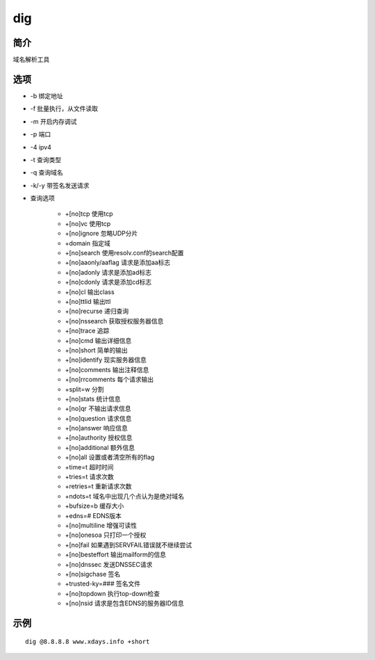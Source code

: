 dig
=====================================

简介
^^^^
域名解析工具

选项
^^^^

* -b 绑定地址
* -f 批量执行，从文件读取
* -m 开启内存调试
* -p 端口
* -4 ipv4
* -t 查询类型
* -q 查询域名
* -k/-y 带签名发送请求
* 查询选项

    * +[no]tcp 使用tcp
    * +[no]vc 使用tcp
    * +[no]ignore 忽略UDP分片
    * +domain 指定域
    * +[no]search 使用resolv.conf的search配置
    * +[no]aaonly/aaflag 请求是添加aa标志
    * +[no]adonly 请求是添加ad标志
    * +[no]cdonly 请求是添加cd标志
    * +[no]cl 输出class
    * +[no]ttlid 输出ttl
    * +[no]recurse 递归查询
    * +[no]nssearch 获取授权服务器信息
    * +[no]trace 追踪
    * +[no]cmd 输出详细信息
    * +[no]short 简单的输出
    * +[no]identify 现实服务器信息
    * +[no]comments 输出注释信息
    * +[no]rrcomments 每个请求输出
    * +split=w 分割
    * +[no]stats 统计信息
    * +[no]qr 不输出请求信息
    * +[no]question 请求信息
    * +[no]answer 响应信息
    * +[no]authority 授权信息
    * +[no]additional 额外信息
    * +[no]all 设置或者清空所有的flag
    * +time=t 超时时间
    * +tries=t 请求次数
    * +retries=t 重新请求次数
    * +ndots=t 域名中出现几个点认为是绝对域名
    * +bufsize=b 缓存大小
    * +edns=# EDNS版本
    * +[no]multiline 增强可读性
    * +[no]onesoa 只打印一个授权
    * +[no]fail 如果遇到SERVFAIL错误就不继续尝试
    * +[no]besteffort 输出mailform的信息
    * +[no]dnssec 发送DNSSEC请求
    * +[no]sigchase 签名
    * +trusted-ky=### 签名文件
    * +[no]topdown 执行top-down检查
    * +[no]nsid 请求是包含EDNS的服务器ID信息

示例
^^^^

::

    dig @8.8.8.8 www.xdays.info +short
